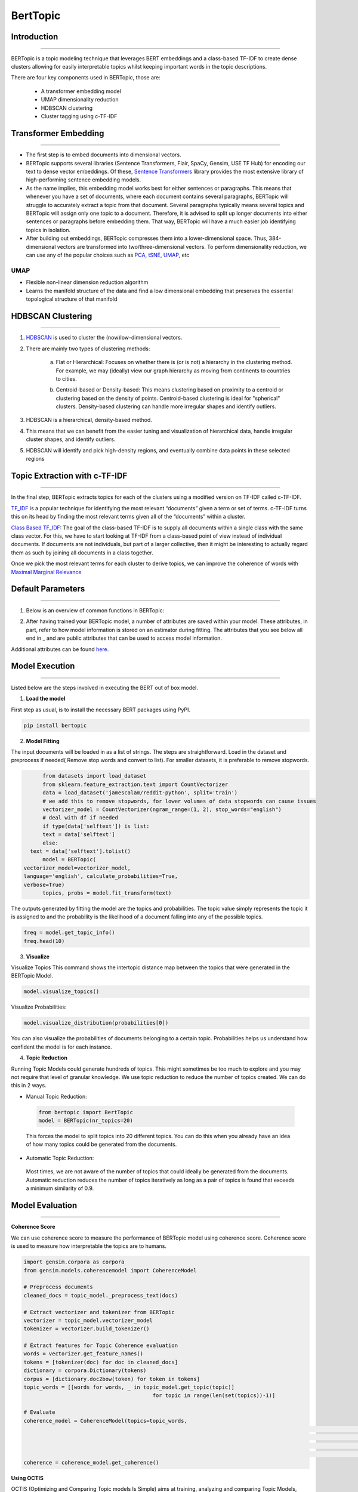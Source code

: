 BertTopic
****************************

Introduction
------------------------
------------------------

BERTopic is a topic modeling technique that leverages BERT embeddings and a class-based TF-IDF to create dense clusters allowing for easily interpretable topics whilst keeping important words in the topic descriptions.

There are four key components used in BERTopic, those are:

	* A transformer embedding model
	* UMAP dimensionality reduction
	* HDBSCAN clustering
	* Cluster tagging using c-TF-IDF

.. image:: files/pics/BERTopic_overall_flowchart_2.png


Transformer Embedding
------------------------
------------------------

* The first step is to embed documents into dimensional vectors.
* BERTopic supports several libraries (Sentence Transformers, Flair, SpaCy, Gensim, USE TF Hub) for encoding our text to dense vector embeddings. Of these, `Sentence Transformers`_ library provides the most extensive library of high-performing sentence embedding models.
* As the name implies, this embedding model works best for either sentences or paragraphs. This means that whenever you have a set of documents, where each document contains several paragraphs, BERTopic will struggle to accurately extract a topic from that document. Several paragraphs typically means several topics and BERTopic will assign only one topic to a document. Therefore, it is advised to split up longer documents into either sentences or paragraphs before embedding them. That way, BERTopic will have a much easier job identifying topics in isolation.

* After building out embeddings, BERTopic compresses them into a lower-dimensional space. Thus, 384-dimensional vectors are transformed into two/three-dimensional vectors. To perform dimensionality reduction, we can use any of the popular choices such as `PCA`_, `tSNE`_, `UMAP`_, etc

UMAP
+++++++

+ Flexible non-linear dimension reduction algorithm
+ Learns the manifold structure of the data and find a low dimensional embedding that preserves the essential topological structure of that manifold

.. image:: files/pics/BERTopic_UMAP_3D_diagram_2.png


HDBSCAN Clustering
------------------------
------------------------

#. `HDBSCAN`_ is used to cluster the (now)low-dimensional vectors.

#. There are mainly two types of clustering methods:

	a) Flat or Hierarchical: Focuses on whether there is (or is not) a hierarchy in the clustering method. For example, we may (ideally) view our graph hierarchy as moving from continents to countries to cities.

	.. image:: files/pics/BERTopic_HDBSCAN_flat_or_hierarchical_2.png

	b) Centroid-based or Density-based: This means clustering based on proximity to a centroid or clustering based on the density of points. Centroid-based clustering is ideal for "spherical" clusters. Density-based clustering can handle more irregular shapes and identify outliers.

	.. image:: files/pics/BERTopic_Centroid_Density_cluster_2.png


#. HDBSCAN is a hierarchical, density-based method.
#. This means that we can benefit from the easier tuning and visualization of hierarchical data, handle irregular cluster shapes, and identify outliers.
#. HDBSCAN will identify and pick high-density regions, and eventually combine data points in these selected regions

	.. image:: files/pics/HDBSCAN_density_plot.png




.. _Sentence Transformers: https://www.pinecone.io/learn/sentence-embeddings/
.. _tSNE: https://medium.com/swlh/t-sne-explained-math-and-intuition-94599ab164cf
.. _PCA: https://towardsdatascience.com/principal-component-analysis-pca-explained-visually-with-zero-math-1cbf392b9e7d
.. _UMAP: https://pair-code.github.io/understanding-umap/
.. _HDBSCAN: https://pberba.github.io/stats/2020/07/08/intro-hdbscan/

Topic Extraction with c-TF-IDF
--------------------------------
--------------------------------

In the final step, BERTopic extracts topics for each of the clusters using a modified version on TF-IDF called c-TF-IDF.

`TF_IDF`_ is a popular technique for identifying the most relevant “documents” given a term or set of terms. c-TF-IDF turns this on its head by finding the most relevant terms given all of the “documents” within a cluster.

`Class Based TF_IDF`_: The goal of the class-based TF-IDF is to supply all documents within a single class with the same class vector. For this, we have to start looking at TF-IDF from a class-based point of view instead of individual documents. If documents are not individuals, but part of a larger collective, then it might be interesting to actually regard them as such by joining all documents in a class together.

.. _TF_IDF: https://medium.com/analytics-vidhya/tf-idf-term-frequency-technique-easiest-explanation-for-text-classification-in-nlp-with-code-8ca3912e58c3
.. _Class Based TF_IDF: https://maartengr.github.io/BERTopic/api/ctfidf.html

.. image:: files/pics/c_TF_IDF_Overview_Flowchart.png

Once we pick the most relevant terms for each cluster to derive topics, we can improve the coherence of words with `Maximal Marginal Relevance`_

.. _Maximal Marginal Relevance: https://maartengr.github.io/BERTopic/api/mmr.html


Default Parameters
------------------------
------------------------

1) Below is an overview of common functions in BERTopic:

.. image:: files/pics/BERTopic_default_params.png

2) After having trained your BERTopic model, a number of attributes are saved within your model. These attributes, in part, refer to how model information is stored on an estimator during fitting. The attributes that you see below all end in _ and are public attributes that can be used to access model information.

.. image:: files/pics/BERTopic_Additional_params.png

Additional attributes can be found `here`_.

.. _here: https://maartengr.github.io/BERTopic/index.html#attributes


Model Execution
------------------------
------------------------

Listed below are the steps involved in executing the BERT out of box model.

1. **Load the model**

First step as usual, is to install the necessary BERT packages using PyPI.

.. code-block:: python

 		pip install bertopic

2. **Model Fitting**

The input documents will be loaded in as a list of strings. The steps are straightforward. Load in the dataset and preprocess if needed( Remove stop words and convert to list). For smaller datasets, it is preferable to remove stopwords.

.. code-block:: python

	from datasets import load_dataset
	from sklearn.feature_extraction.text import CountVectorizer
	data = load_dataset('jamescalam/reddit-python', split='train')
	# we add this to remove stopwords, for lower volumes of data stopwords can cause issues
	vectorizer_model = CountVectorizer(ngram_range=(1, 2), stop_words="english")
	# deal with df if needed
	if type(data['selftext']) is list:
  	text = data['selftext']
	else:
    text = data['selftext'].tolist()
	model = BERTopic(
  vectorizer_model=vectorizer_model,
  language='english', calculate_probabilities=True,
  verbose=True)
	topics, probs = model.fit_transform(text)


The outputs generated by fitting the model are the topics and probabilities. The topic value simply represents the topic it is assigned to and the probability is the likelihood of a document falling into any of the possible topics.

.. code-block:: python

		freq = model.get_topic_info()
		freq.head(10)

3. **Visualize**

Visualize Topics
This command shows the intertopic distance map between the topics that were generated in the BERTopic Model.

.. image:: files/pics/BERT_visual_topic.gif

.. code-block:: python

		model.visualize_topics()

Visualize Probabilities:

.. code-block:: python

		model.visualize_distribution(probabilities[0])

You can also visualize the probabilities of documents belonging to a certain topic. Probabilities helps us understand how confident the model is for each instance.

4. **Topic Reduction**

Running Topic Models could generate hundreds of topics. This might sometimes be too much to explore and you may not require that level of granular knowledge. We use topic reduction to reduce the number of topics created. We can do this in 2 ways.

- Manual Topic Reduction:
 .. code-block:: python

 		from bertopic import BertTopic
		model = BERTopic(nr_topics=20)

 This forces the model to split topics into 20 different topics. You can do this when you already have an idea of how many topics could be generated from the documents.

- Automatic Topic Reduction:

 Most times, we are not aware of the number of topics that could ideally be generated from the documents. Automatic reduction reduces the number of topics iteratively as long as a pair of topics is found that exceeds a minimum similarity of 0.9.

Model Evaluation
------------------------
------------------------

**Coherence Score**

We can use coherence score to measure the performance of BERTopic model using coherence score. Coherence score is used to measure how interpretable the topics are to humans.

.. code-block:: python

	import gensim.corpora as corpora
	from gensim.models.coherencemodel import CoherenceModel

	# Preprocess documents
	cleaned_docs = topic_model._preprocess_text(docs)

	# Extract vectorizer and tokenizer from BERTopic
	vectorizer = topic_model.vectorizer_model
	tokenizer = vectorizer.build_tokenizer()

	# Extract features for Topic Coherence evaluation
	words = vectorizer.get_feature_names()
	tokens = [tokenizer(doc) for doc in cleaned_docs]
	dictionary = corpora.Dictionary(tokens)
	corpus = [dictionary.doc2bow(token) for token in tokens]
	topic_words = [[words for words, _ in topic_model.get_topic(topic)]
						 for topic in range(len(set(topics))-1)]

	# Evaluate
	coherence_model = CoherenceModel(topics=topic_words,
															 texts=tokens,
															 corpus=corpus,
															 dictionary=dictionary,
															 coherence='c_v')
	coherence = coherence_model.get_coherence()

**Using OCTIS**

OCTIS (Optimizing and Comparing Topic models Is Simple) aims at training, analyzing and comparing Topic Models, whose optimal hyperparameters are estimated by means of a Bayesian Optimization approach

Link to the `Github`_ page

.. _Github: https://maartengr.github.io/BERTopic/index.html#attributes

OCTIS already supports the below models:

.. list-table:: Title
   :widths: 25 25 50
   :header-rows: 1

   * - Heading row 1, column 1
     - Heading row 1, column 2
     - Heading row 1, column 3
   * - Row 1, column 1
     -
     - Row 1, column 3
   * - Row 2, column 1
     - Row 2, column 2
     - Row 2, column 3


.. list-table:: Models already implemented in OCTIS
   :widths: 25 25 25 25 25 25 25 25
   :header-rows: 1

	 * - Name
     - Implementation
   * - CTM (Bianchi et al. 2021)
     - ETM (Dieng et al. 2020)
		 - HDP (Blei et al. 2004)
	   - LDA (Blei et al. 2003)
     - LSI (Landauer et al. 1998)
		 - NMF (Lee and Seung 2000)
		 - NeuralLDA (Srivastava and Sutton 2017)
		 - ProdLda (Srivastava and Sutton 2017)
   * - https://github.com/MilaNLProc/contextualized-topic-models
	 	 - https://github.com/adjidieng/ETM
		 - https://radimrehurek.com/gensim/
		 - https://radimrehurek.com/gensim/
		 - https://radimrehurek.com/gensim/
		 - https://github.com/estebandito22/PyTorchAVITM
		 - https://github.com/estebandito22/PyTorchAVITM

Since BERTopic is not implemented yet in the OCTIS module, we have to incorporate this model. Models inherit from the class AbstractModel defined in octis/models/model.py. To build your own model your class must override the train_model(self, dataset, hyperparameters) method which always requires at least a Dataset object and a Dictionary of hyperparameters as input and should return a dictionary with the output of the model as output.
